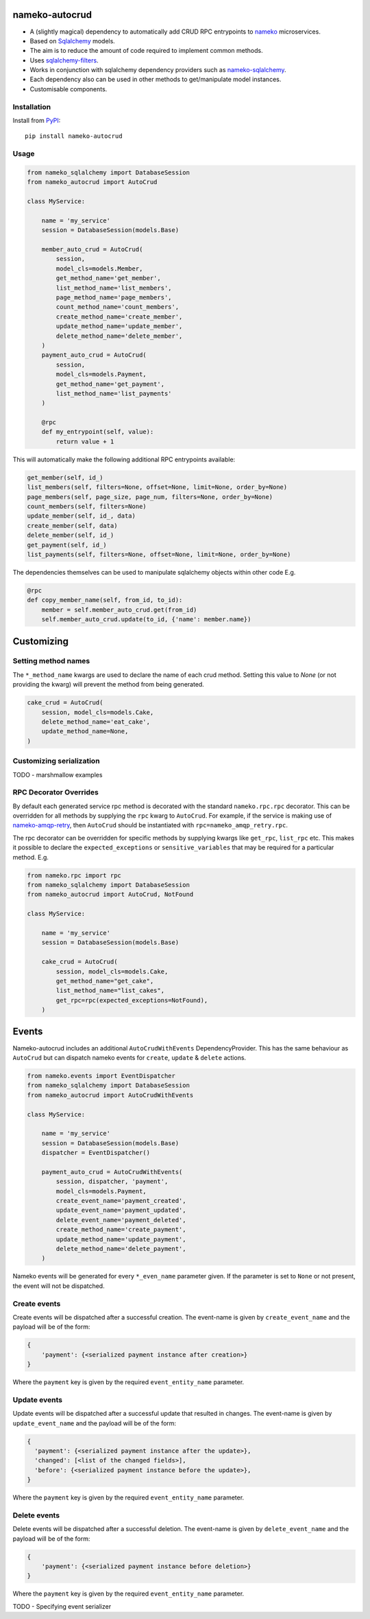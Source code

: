 nameko-autocrud
=================

-  A (slightly magical) dependency to automatically add CRUD RPC entrypoints to `nameko <https://github.com/nameko/nameko/>`_ microservices.
-  Based on `Sqlalchemy <http://www.sqlalchemy.org/>`_ models.
-  The aim is to reduce the amount of code required to implement common methods.
-  Uses `sqlalchemy-filters <https://github.com/Overseas-Student-Living/sqlalchemy-filters>`_.
-  Works in conjunction with sqlalchemy dependency providers such as `nameko-sqlalchemy <https://github.com/onefinestay/nameko-sqlalchemy>`_.
-  Each dependency also can be used in other methods to get/manipulate model instances.
-  Customisable components.

Installation
------------

Install from `PyPI`_::

    pip install nameko-autocrud

.. _PyPI: https://pypi.python.org/pypi/nameko-autocrud


Usage
-----

.. code-block:: python

    from nameko_sqlalchemy import DatabaseSession
    from nameko_autocrud import AutoCrud

    class MyService:

        name = 'my_service'
        session = DatabaseSession(models.Base)

        member_auto_crud = AutoCrud(
            session,
            model_cls=models.Member,
            get_method_name='get_member',
            list_method_name='list_members',
            page_method_name='page_members',
            count_method_name='count_members',
            create_method_name='create_member',
            update_method_name='update_member',
            delete_method_name='delete_member',
        )
        payment_auto_crud = AutoCrud(
            session,
            model_cls=models.Payment,
            get_method_name='get_payment',
            list_method_name='list_payments'
        )

        @rpc
        def my_entrypoint(self, value):
            return value + 1


This will automatically make the following additional RPC entrypoints available:

.. code-block:: python

    get_member(self, id_)
    list_members(self, filters=None, offset=None, limit=None, order_by=None)
    page_members(self, page_size, page_num, filters=None, order_by=None)
    count_members(self, filters=None)
    update_member(self, id_, data)
    create_member(self, data)
    delete_member(self, id_)
    get_payment(self, id_)
    list_payments(self, filters=None, offset=None, limit=None, order_by=None)


The dependencies themselves can be used to manipulate sqlalchemy objects within other code E.g.

.. code-block:: python

    @rpc
    def copy_member_name(self, from_id, to_id):
        member = self.member_auto_crud.get(from_id)
        self.member_auto_crud.update(to_id, {'name': member.name})


Customizing
===========

Setting method names
------------------------

The ``*_method_name`` kwargs are used to declare the name of each crud method. Setting this value to `None` (or not providing the kwarg) will prevent the method from being generated.

.. code-block:: python

    cake_crud = AutoCrud(
        session, model_cls=models.Cake,
        delete_method_name='eat_cake',
        update_method_name=None,
    )

Customizing serialization
-------------------------

TODO - marshmallow examples


RPC Decorator Overrides
-----------------------
By default each generated service rpc method is decorated with the standard ``nameko.rpc.rpc`` decorator.
This can be overridden for all methods by supplying the ``rpc`` kwarg to ``AutoCrud``. For example, if the service is making use of `nameko-amqp-retry <https://github.com/nameko/nameko-amqp-retry>`_, then ``AutoCrud`` should be instantiated with ``rpc=nameko_amqp_retry.rpc``.

The rpc decorator can be overridden for specific methods by supplying  kwargs like ``get_rpc``, ``list_rpc`` etc.
This makes it possible to declare the ``expected_exceptions`` or ``sensitive_variables`` that may be required for a particular method. E.g.

.. code-block:: python

    from nameko.rpc import rpc
    from nameko_sqlalchemy import DatabaseSession
    from nameko_autocrud import AutoCrud, NotFound

    class MyService:

        name = 'my_service'
        session = DatabaseSession(models.Base)

        cake_crud = AutoCrud(
            session, model_cls=models.Cake,
            get_method_name="get_cake",
            list_method_name="list_cakes",        
            get_rpc=rpc(expected_exceptions=NotFound),
        )


Events
======
Nameko-autocrud includes an additional ``AutoCrudWithEvents`` DependencyProvider. This has the same behaviour as ``AutoCrud`` but can dispatch nameko events for ``create``, ``update`` & ``delete`` actions.

.. code-block:: python

    from nameko.events import EventDispatcher
    from nameko_sqlalchemy import DatabaseSession
    from nameko_autocrud import AutoCrudWithEvents

    class MyService:

        name = 'my_service'
        session = DatabaseSession(models.Base)
        dispatcher = EventDispatcher()

        payment_auto_crud = AutoCrudWithEvents(
            session, dispatcher, 'payment',
            model_cls=models.Payment,
            create_event_name='payment_created',
            update_event_name='payment_updated',
            delete_event_name='payment_deleted',
            create_method_name='create_payment',
            update_method_name='update_payment',
            delete_method_name='delete_payment',
        )

Nameko events will be generated for every ``*_even_name`` parameter given. If the parameter is set to ``None`` or not present, the event will not be dispatched. 

Create events
-------------
Create events will be dispatched after a successful creation. The event-name is given by ``create_event_name`` and the payload will be of the form:

.. code-block:: python

    {
        'payment': {<serialized payment instance after creation>}
    }

Where the ``payment`` key is given by the required ``event_entity_name`` parameter.

Update events
-------------
Update events will be dispatched after a successful update that resulted in changes. The event-name is given by ``update_event_name`` and the payload will be of the form:

.. code-block:: python

    {
      'payment': {<serialized payment instance after the update>},
      'changed': [<list of the changed fields>],
      'before': {<serialized payment instance before the update>},
    }

Where the ``payment`` key is given by the required ``event_entity_name`` parameter.

Delete events
-------------
Delete events will be dispatched after a successful deletion. The event-name is given by ``delete_event_name`` and the payload will be of the form:

.. code-block:: python

    {
        'payment': {<serialized payment instance before deletion>}
    }

Where the ``payment`` key is given by the required ``event_entity_name`` parameter.

TODO - Specifying event serializer
